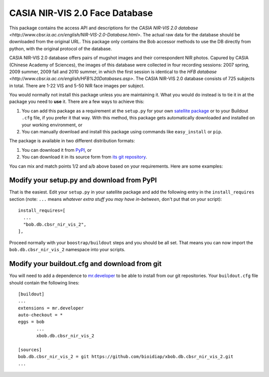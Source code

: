 .. vim: set fileencoding=utf-8 :
.. Tiago de Freitas Pereira <tiago.pereira@idiap.ch>
.. Thu Sep  4 11:35:05 CEST 2014


=======================================================
 CASIA NIR-VIS 2.0 Face Database
=======================================================

This package contains the access API and descriptions for the `CASIA NIR-VIS 2.0 database <http://www.cbsr.ia.ac.cn/english/NIR-VIS-2.0-Database.html>`. 
The actual raw data for the database should be downloaded from the original URL. 
This package only contains the Bob accessor methods to use the DB directly from python, with the original protocol of the database.

CASIA NIR-VIS 2.0 database offers pairs of mugshot images and their correspondent NIR photos.
Capured by CASIA (Chinese Academy of Sciences), the images of this database were collected in four recording sessions: 2007 spring, 2009 summer, 2009 fall and 2010 summer, in which the first session is identical to the `HFB database <http://www.cbsr.ia.ac.cn/english/HFB%20Databases.asp>`. 
The CASIA NIR-VIS 2.0 database consists of 725 subjects in total. 
There are 1-22 VIS and 5-50 NIR face images per subject.

You would normally not install this package unless you are maintaining it. 
What you would do instead is to tie it in at the package you need to **use** it.
There are a few ways to achieve this:

1. You can add this package as a requirement at the ``setup.py`` for your own
   `satellite package
   <https://github.com/idiap/bob/wiki/Virtual-Work-Environments-with-Buildout>`_
   or to your Buildout ``.cfg`` file, if you prefer it that way. With this
   method, this package gets automatically downloaded and installed on your
   working environment, or

2. You can manually download and install this package using commands like
   ``easy_install`` or ``pip``.

The package is available in two different distribution formats:

1. You can download it from `PyPI <http://pypi.python.org/pypi>`_, or

2. You can download it in its source form from `its git repository
   <https://github.com/bioidiap/bob.db.cbsr_nir_vis_2>`_.

You can mix and match points 1/2 and a/b above based on your requirements. Here
are some examples:

Modify your setup.py and download from PyPI
===========================================

That is the easiest. Edit your ``setup.py`` in your satellite package and add
the following entry in the ``install_requires`` section (note: ``...`` means
`whatever extra stuff you may have in-between`, don't put that on your
script)::

    install_requires=[
      ...
      "bob.db.cbsr_nir_vis_2",
    ],

Proceed normally with your ``boostrap/buildout`` steps and you should be all
set. That means you can now import the ``bob.db.cbsr_nir_vis_2`` namespace into your scripts.

Modify your buildout.cfg and download from git
==============================================

You will need to add a dependence to `mr.developer
<http://pypi.python.org/pypi/mr.developer/>`_ to be able to install from our
git repositories. Your ``buildout.cfg`` file should contain the following
lines::

  [buildout]
  ...
  extensions = mr.developer
  auto-checkout = *
  eggs = bob
         ...
         xbob.db.cbsr_nir_vis_2

  [sources]
  bob.db.cbsr_nir_vis_2 = git https://github.com/bioidiap/xbob.db.cbsr_nir_vis_2.git
  ...
